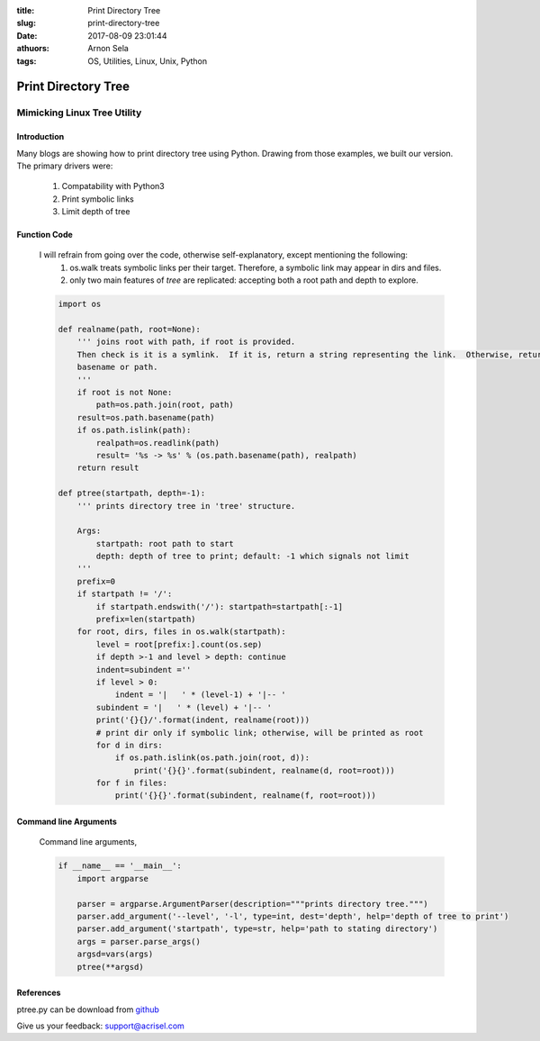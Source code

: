 :title: Print Directory Tree
:slug: print-directory-tree
:date: 2017-08-09 23:01:44
:athuors: Arnon Sela
:tags: OS, Utilities, Linux, Unix, Python

====================
Print Directory Tree
====================

----------------------------
Mimicking Linux Tree Utility
----------------------------

Introduction
============

Many blogs are showing how to print directory tree using Python.
Drawing from those examples, we built our version.  The primary drivers were:

    1. Compatability with Python3
    #. Print symbolic links
    #. Limit depth of tree

Function Code
==============

    I will refrain from going over the code, otherwise self-explanatory,  except mentioning the following:
        1. os.walk treats symbolic links per their target.  Therefore, a symbolic link may appear in dirs and files.
        #. only two main features of *tree* are replicated:  accepting both a root path and depth to explore.

    .. code-block:: python

        import os

        def realname(path, root=None):
            ''' joins root with path, if root is provided.
            Then check is it is a symlink.  If it is, return a string representing the link.  Otherwise, return
            basename or path.
            '''
            if root is not None:
                path=os.path.join(root, path)
            result=os.path.basename(path)
            if os.path.islink(path):
                realpath=os.readlink(path)
                result= '%s -> %s' % (os.path.basename(path), realpath)
            return result

        def ptree(startpath, depth=-1):
            ''' prints directory tree in 'tree' structure.

            Args:
                startpath: root path to start
                depth: depth of tree to print; default: -1 which signals not limit
            '''
            prefix=0
            if startpath != '/':
                if startpath.endswith('/'): startpath=startpath[:-1]
                prefix=len(startpath)
            for root, dirs, files in os.walk(startpath):
                level = root[prefix:].count(os.sep)
                if depth >-1 and level > depth: continue
                indent=subindent =''
                if level > 0:
                    indent = '|   ' * (level-1) + '|-- '
                subindent = '|   ' * (level) + '|-- '
                print('{}{}/'.format(indent, realname(root)))
                # print dir only if symbolic link; otherwise, will be printed as root
                for d in dirs:
                    if os.path.islink(os.path.join(root, d)):
                        print('{}{}'.format(subindent, realname(d, root=root)))
                for f in files:
                    print('{}{}'.format(subindent, realname(f, root=root)))


Command line Arguments
======================

    Command line arguments,

    .. code-block:: python

        if __name__ == '__main__':
            import argparse

            parser = argparse.ArgumentParser(description="""prints directory tree.""")
            parser.add_argument('--level', '-l', type=int, dest='depth', help='depth of tree to print')
            parser.add_argument('startpath', type=str, help='path to stating directory')
            args = parser.parse_args()
            argsd=vars(args)
            ptree(**argsd)

References
==========

ptree.py can be download from github_

.. _github: https://github.com/Acrisel/references/edit/master/osutils/ptree.py


Give us your feedback: support@acrisel.com
